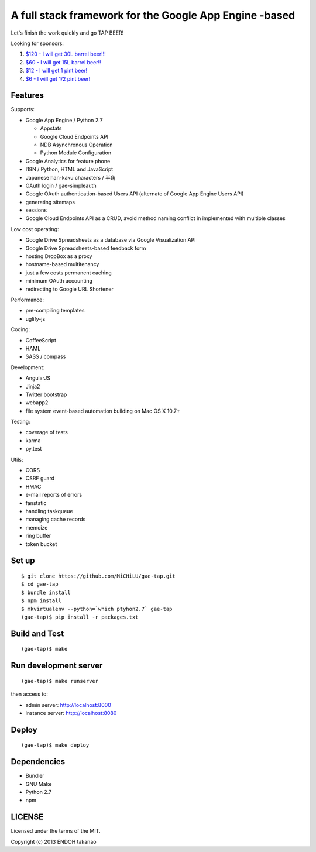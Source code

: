 A full stack framework for the Google App Engine -based
=======================================================

Let's finish the work quickly and go TAP BEER!

.. image:: http://farm5.staticflickr.com/4114/4809856899_e889084816.jpg
  :align: center
  :alt: Man's Beautiful Creation by Idoknow19, on Flickr
  :height: 281
  :width: 500

Looking for sponsors:

#. `$120 - I will get 30L barrel beer!!!  <https://www.gittip.com/MiCHiLU/>`_
#. `$60 - I will get 15L barrel beer!!    <https://www.gittip.com/MiCHiLU/>`_
#. `$12 - I will get 1 pint beer!         <https://www.gittip.com/MiCHiLU/>`_
#. `$6 - I will get 1/2 pint beer!        <https://www.gittip.com/MiCHiLU/>`_

Features
--------

Supports:

* Google App Engine / Python 2.7

  * Appstats
  * Google Cloud Endpoints API
  * NDB Asynchronous Operation
  * Python Module Configuration

* Google Analytics for feature phone
* I18N / Python, HTML and JavaScript
* Japanese han-kaku characters / 半角
* OAuth login / gae-simpleauth
* Google OAuth authentication-based Users API (alternate of Google App Engine Users API)
* generating sitemaps
* sessions
* Google Cloud Endpoints API as a CRUD, avoid method naming conflict in implemented with multiple classes

Low cost operating:

* Google Drive Spreadsheets as a database via Google Visualization API
* Google Drive Spreadsheets-based feedback form
* hosting DropBox as a proxy
* hostname-based multitenancy
* just a few costs permanent caching
* minimum OAuth accounting
* redirecting to Google URL Shortener

Performance:

* pre-compiling templates
* uglify-js

Coding:

* CoffeeScript
* HAML
* SASS / compass

Development:

* AngularJS
* Jinja2
* Twitter bootstrap
* webapp2

* file system event-based automation building on Mac OS X 10.7+

Testing:

* coverage of tests
* karma
* py.test

Utils:

* CORS
* CSRF guard
* HMAC
* e-mail reports of errors
* fanstatic
* handling taskqueue
* managing cache records
* memoize
* ring buffer
* token bucket

Set up
------

::

    $ git clone https://github.com/MiCHiLU/gae-tap.git
    $ cd gae-tap
    $ bundle install
    $ npm install
    $ mkvirtualenv --python=`which ptyhon2.7` gae-tap
    (gae-tap)$ pip install -r packages.txt

Build and Test
--------------

::

    (gae-tap)$ make

Run development server
----------------------

::

    (gae-tap)$ make runserver

then access to:

* admin server: http://localhost:8000
* instance server: http://localhost:8080

Deploy
------

::

    (gae-tap)$ make deploy

Dependencies
------------

* Bundler
* GNU Make
* Python 2.7
* npm

LICENSE
-------

Licensed under the terms of the MIT.

Copyright (c) 2013 ENDOH takanao
